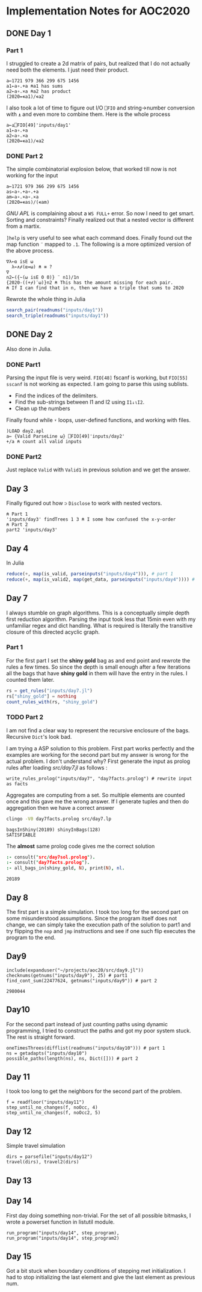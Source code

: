* Implementation Notes for AOC2020

** DONE Day 1
   CLOSED: [2020-12-04 Fri 15:53]

*** Part 1
 I struggled to create a 2d matrix of pairs, but realized that I do not actually need both the elements. I just need their product.
 #+begin_src gnu-apl
   a←1721 979 366 299 675 1456
   a1←a∘.+a ⍝a1 has sums
   a2←a∘.×a ⍝a2 has product
   (2020=∊a1)/∊a2
 #+end_src

 I also took a lot of time to figure out I/O ~⎕FIO~ and string->number conversion with ~⍎~ and even more to combine them. Here is the whole process
 #+begin_src gnu-apl
   a←⍎⎕FIO[49]'inputs/day1'
   a1←a∘.+a
   a2←a∘.×a
   (2020=∊a1)/∊a2
 #+end_src
*** DONE Part 2
    CLOSED: [2020-12-04 Fri 15:53]
 The simple combinatorial explosion below, that worked till now is not working for the input
 #+begin_src gnu-apl
   a←1721 979 366 299 675 1456
   as←a∘.+a∘.+a
   am←a∘.×a∘.×a
   (2020=∊as)/(∊am)
 #+end_src
 /GNU APL/ is complaining about a ~WS FULL+~ error. So now I need to get smart. Sorting and constraints?
Finally realized out that a nested vector is different from a martix.

~]help~ is very useful to see what each command does.
Finally found out the map function ~¨~ mapped to ~.1~. The following is a more optimized version of the above process.
#+begin_src gnu-apl
  ∇λ←⍺ isE ⍵
    λ←∧⌿(⍺=⍵) ⍝ ≡ ?
  ∇
  n2←({~(⍵ isE 0 0)} ¨ n1)/1n
  {2020-((+⌿)¨⍵)}n2 ⍝ This has the amount missing for each pair.
  ⍝ If I can find that in n, then we have a triple that sums to 2020
#+end_src
Rewrote the whole thing in Julia
#+begin_src julia
  search_pair(readnums("inputs/day1"))
  search_triple(readnums("inputs/day1"))
#+end_src

** DONE Day 2
   CLOSED: [2020-12-02 Wed 22:20]
Also done in Julia.
*** DONE Part1
    CLOSED: [2020-12-02 Wed 22:07]
Parsing the input file is very weird. ~FIO[48]~ fscanf is working, but ~FIO[55]~ ~sscanf~ is not working as expected. I am going to parse this using sublists.
- Find the indices of the delimiters.
- Find the sub-strings between I1 and I2 using ~I1↓⍳I2~.
- Clean up the numbers

Finally found while ~⍣~ loops, user-defined functions, and working with files.
#+begin_src gnu-apl
  )LOAD day2.apl
  a← {Valid ParseLine ⍵} ⎕FIO[49]'inputs/day2'
  +/a ⍝ count all valid inputs
#+end_src
*** DONE Part2
    CLOSED: [2020-12-02 Wed 22:20]
Just replace ~Valid~ with ~Valid1~ in previous solution and we get the answer.
** Day 3
Finally figured out how ~⊃~ ~Disclose~ to work with nested vectors.
#+begin_src gnu-apl
  ⍝ Part 1
  'inputs/day3' findTrees 1 3 ⍝ I some how confused the x-y-order
  ⍝ Part 2
  part2 'inputs/day3'
#+end_src
** Day 4
In Julia
#+begin_src julia
  reduce(+, map(is_valid, parseinputs("inputs/day4"))), # part 1
  reduce(+, map(is_valid2, map(get_data, parseinputs("inputs/day4")))) # part 2
#+end_src
** Day 7
I always stumble on graph algorithms. This is a conceptually simple depth first reduction algorithm. Parsing the input took less that 15min even with my unfamiliar regex and dict handling. What is required is literally the transitive closure of this directed acyclic graph. 
*** Part 1
 For the first part I set the *shiny gold* bag as and end point and rewrote the rules a few times. So since the depth is small enough after a few iterations all the bags that have *shiny gold* in them will have the entry in the rules. I counted them later.
 #+begin_src julia
   rs = get_rules("inputs/day7.jl")
   rs["shiny_gold"] = nothing
   count_rules_with(rs, "shiny_gold")
 #+end_src
*** TODO Part 2
 I am not find a clear way to represent the recursive enclosure of the bags. Recursive ~Dict~'s look bad.

I am trying a ASP solution to this problem. First part works perfectly and the examples are working for the second part but my answer is wrong for the actual problem. I don't understand why? First generate the input as prolog rules after loading [[src/day7.jl]] as follows :
#+begin_src
  write_rules_prolog("inputs/day7", "day7facts.prolog") # rewrite input as facts 
#+end_src

Aggregates are computing from a set. So multiple elements are counted once and this gave me the wrong answer. If I generate tuples and then do aggregation then we have a correct answer
#+begin_src sh :exports both :session *day7* :results output verbatim
  clingo -V0 day7facts.prolog src/day7.lp 
#+end_src

#+RESULTS:
: bagsInShiny(20189) shinyInBags(128)
: SATISFIABLE

The *almost* same prolog code gives me the correct solution
#+begin_src prolog :exports both
  :- consult("src/day7sol.prolog").
  :- consult("day7facts.prolog").
  :- all_bags_in(shiny_gold, N), print(N), nl.
#+end_src

#+RESULTS:
: 20189

** Day 8
The first part is a simple simulation. I took too long for the second part on some misunderstood assumptions. Since the program itself does not change, we can simply take the execution path of the solution to part1 and try flipping the ~nop~ and ~jmp~ instructions and see if one such flip executes the program to the end.

** Day9
   #+begin_src ess-julia :exports both
     include(expanduser("~/projects/aoc20/src/day9.jl"))
     checknums(getnums("inputs/day9"), 25) # part1 
     find_cont_sum(22477624, getnums("inputs/day9")) # part 2
   #+end_src

   #+RESULTS:
   : 2980044

** Day10
For the second part instead of just counting paths using dynamic programming, I tried to construct the paths and got my poor system stuck. The rest is straight forward.
#+begin_src ess-julia
  oneTimesThrees(difflist(readnums("inputs/day10"))) # part 1
  ns = getadapts("inputs/day10")
  possible_paths(length(ns), ns, Dict([])) # part 2
#+end_src

** Day 11
I took too long to get the neighbors for the second part of the problem.
#+begin_src ess-julia
  f = readfloor("inputs/day11")
  step_until_no_changes(f, noOcc, 4)
  step_until_no_changes(f, noOcc2, 5)
#+end_src

** Day 12
Simple travel simulation
#+begin_src ess-julia
  dirs = parsefile("inputs/day12")
  travel(dirs), travel2(dirs)
#+end_src

** Day 13

** Day 14
First day doing something non-trivial. For the set of all possible bitmasks, I wrote a powerset function in listutil module.

#+begin_src ess-julia
  run_program("inputs/day14", step_program),
  run_program("inputs/day14", step_program2)
#+end_src

** Day 15
Got a bit stuck when boundary conditions of stepping met initialization. I had to stop initializing the last element and give the last element as previous num.
